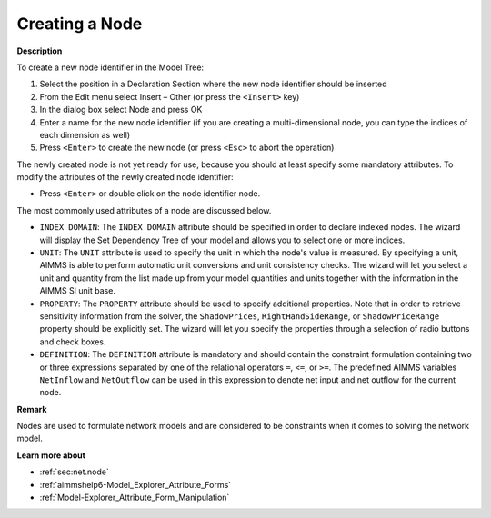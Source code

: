 .. |img_def_Identifier_Node_bmp| image:: images/Identifier_Node.bmp
.. |img_def_Wizard_button_bmp| image:: images/Wizard_button.bmp


.. _Model-Explorer_Creating_a_Node:


Creating a Node
===============

**Description** 

To create a new node identifier in the Model Tree:

1.	Select the position in a Declaration Section where the new node identifier should be inserted

2.	From the Edit menu select Insert – Other (or press the ``<Insert>``  key)

3.	In the dialog box select |img_def_Identifier_Node_bmp| Node and press OK

4.	Enter a name for the new node identifier (if you are creating a multi-dimensional node, you can type the indices of each dimension as well)

5.	Press ``<Enter>``  to create the new node (or press ``<Esc>``  to abort the operation)



The newly created node is not yet ready for use, because you should at least specify some mandatory attributes. To modify the attributes of the newly created node identifier:

*	Press ``<Enter>``  or double click on the node identifier node.




The most commonly used attributes of a node are discussed below. 




*	``INDEX DOMAIN``: The ``INDEX DOMAIN`` attribute should be specified in order to declare indexed nodes. The |img_def_Wizard_button_bmp| wizard will display the Set Dependency Tree of your model and allows you to select one or more indices.
*	``UNIT``: The ``UNIT`` attribute is used to specify the unit in which the node's value is measured. By specifying a unit, AIMMS is able to perform automatic unit conversions and unit consistency checks. The |img_def_Wizard_button_bmp| wizard will let you select a unit and quantity from the list made up from your model quantities and units together with the information in the AIMMS SI unit base.
*	``PROPERTY``: The ``PROPERTY`` attribute should be used to specify additional properties. Note that in order to retrieve sensitivity information from the solver, the ``ShadowPrices``, ``RightHandSideRange``, or ``ShadowPriceRange`` property should be explicitly set. The |img_def_Wizard_button_bmp| wizard will let you specify the properties through a selection of radio buttons and check boxes.
*	``DEFINITION``: The ``DEFINITION`` attribute is mandatory and should contain the constraint formulation containing two or three expressions separated by one of the relational operators ``=``, ``<=``, or ``>=``. The predefined AIMMS variables ``NetInflow`` and ``NetOutflow`` can be used in this expression to denote net input and net outflow for the current node.




**Remark** 


Nodes are used to formulate network models and are considered to be constraints when it comes to solving the network model. 





**Learn more about** 

*	:ref:`sec:net.node` 
*	:ref:`aimmshelp6-Model_Explorer_Attribute_Forms`  
*	:ref:`Model-Explorer_Attribute_Form_Manipulation`  



